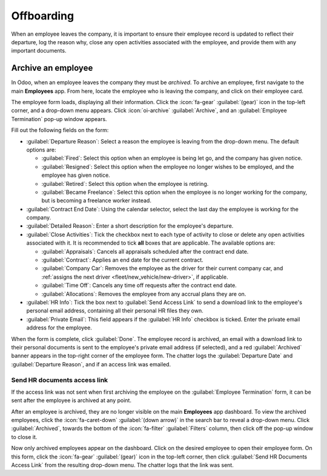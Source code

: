 ===========
Offboarding
===========

When an employee leaves the company, it is important to ensure their employee record is updated to
reflect their departure, log the reason why, close any open activities associated with the
employee, and provide them with any important documents.

Archive an employee
===================

In Odoo, when an employee leaves the company they must be *archived*. To archive an employee, first
navigate to the main **Employees** app. From here, locate the employee who is leaving the company,
and click on their employee card.

The employee form loads, displaying all their information. Click the :icon:`fa-gear`
:guilabel:`(gear)` icon in the top-left corner, and a drop-down menu appears. Click
:icon:`oi-archive` :guilabel:`Archive`, and an :guilabel:`Employee Termination` pop-up window
appears.

Fill out the following fields on the form:

- :guilabel:`Departure Reason`: Select a reason the employee is leaving from the drop-down menu. The
  default options are:

  - :guilabel:`Fired`: Select this option when an employee is being let go, and the company has
    given notice.
  - :guilabel:`Resigned`: Select this option when the employee no longer wishes to be employed, and
    the employee has given notice.
  - :guilabel:`Retired`: Select this option when the employee is retiring.
  - :guilabel:`Became Freelance`: Select this option when the employee is no longer working for the
    company, but is becoming a freelance worker instead.

- :guilabel:`Contract End Date`: Using the calendar selector, select the last day the employee is
  working for the company.
- :guilabel:`Detailed Reason`: Enter a short description for the employee's departure.
- :guilabel:`Close Activities`: Tick the checkbox next to each type of activity to close or delete
  any open activities associated with it. It is recommended to tick **all** boxes that are
  applicable. The available options are:

  - :guilabel:`Appraisals`: Cancels all appraisals scheduled after the contract end date.
  - :guilabel:`Contract`: Applies an end date for the current contract.
  - :guilabel:`Company Car`: Removes the employee as the driver for their current company car, and
    :ref:`assigns the next driver <fleet/new_vehicle/new-driver>`, if applicable.
  - :guilabel:`Time Off`: Cancels any time off requests after the contract end date.
  - :guilabel:`Allocations`: Removes the employee from any accrual plans they are on.

- :guilabel:`HR Info`: Tick the box next to :guilabel:`Send Access Link` to send a download link to
  the employee's personal email address, containing all their personal HR files they own.
- :guilabel:`Private Email`: This field appears if the :guilabel:`HR Info` checkbox is ticked. Enter
  the private email address for the employee.

When the form is complete, click :guilabel:`Done`. The employee record is archived, an email with a
download link to their personal documents is sent to the employee's private email address (if
selected), and a red :guilabel:`Archived` banner appears in the top-right corner of the employee
form. The chatter logs the :guilabel:`Departure Date` and :guilabel:`Departure Reason`, and if an
access link was emailed.

.. image:: offboarding/termination.png
   :align: center
   :alt: The employee termination form with all fields filled out.

Send HR documents access link
-----------------------------

If the access link was not sent when first archiving the employee on the :guilabel:`Employee
Termination` form, it can be sent after the employee is archived at any point.

After an employee is archived, they are no longer visible on the main **Employees** app dashboard.
To view the archived employees, click the :icon:`fa-caret-down` :guilabel:`(down arrow)` in the
search bar to reveal a drop-down menu. Click :guilabel:`Archived`, towards the bottom of the
:icon:`fa-filter` :guilabel:`Filters` column, then click off the pop-up window to close it.

Now only archived employees appear on the dashboard. Click on the desired employee to open their
employee form. On this form, click the :icon:`fa-gear` :guilabel:`(gear)` icon in the top-left
corner, then click :guilabel:`Send HR Documents Access Link` from the resulting drop-down menu. The
chatter logs that the link was sent.
